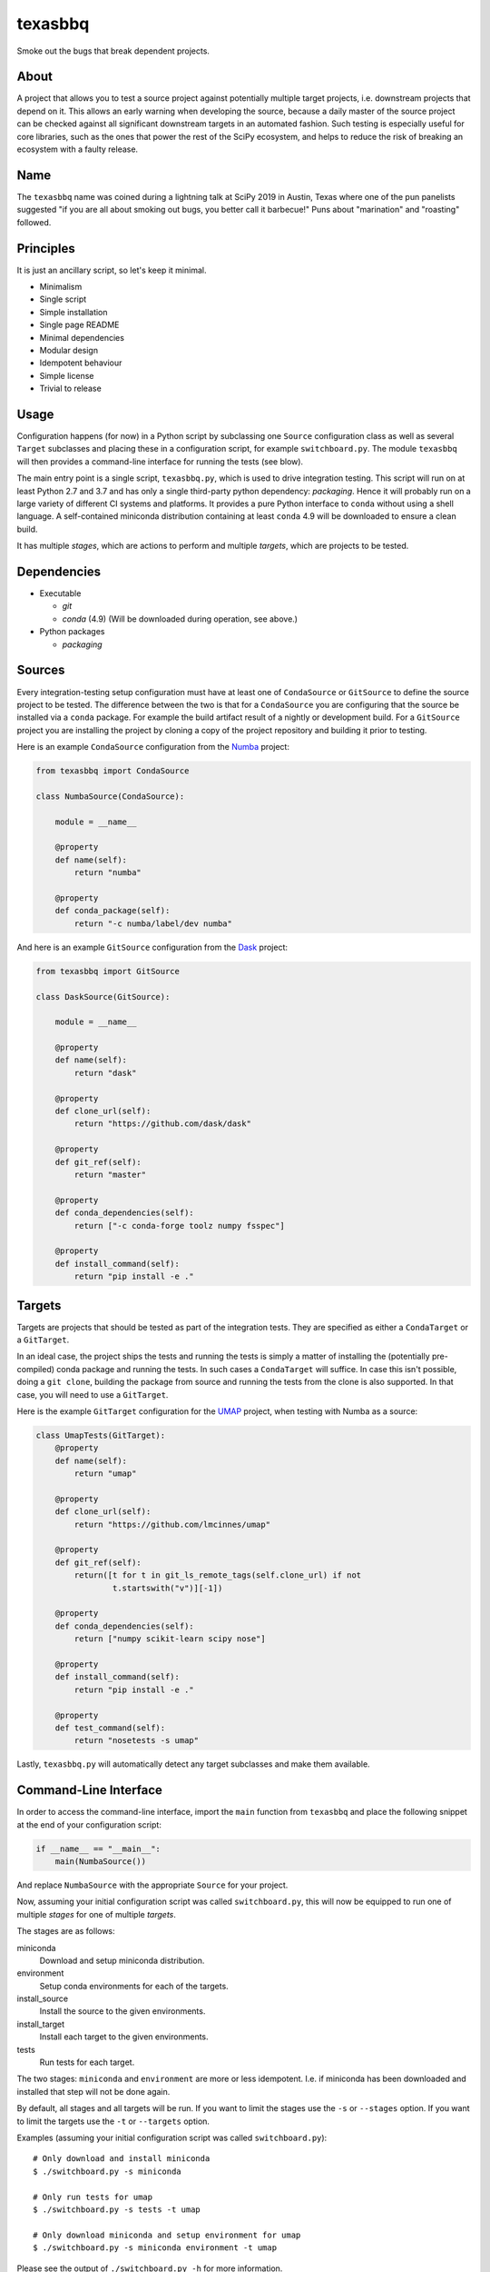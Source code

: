 texasbbq
========

Smoke out the bugs that break dependent projects.

About
-----

A project that allows you to test a source project against potentially multiple target
projects, i.e. downstream projects that depend on it. This allows an early
warning when developing the source, because a daily master of the source
project can be checked against all significant downstream targets in an
automated fashion. Such testing is especially useful for core libraries, such as
the ones that power the rest of the SciPy ecosystem, and helps to reduce the
risk of breaking an ecosystem with a faulty release.

Name
----

The ``texasbbq`` name was coined during a lightning talk at SciPy 2019 in
Austin, Texas where one of the pun panelists suggested "if you are all about
smoking out bugs, you better call it barbecue!" Puns about "marination" and
"roasting" followed.

Principles
----------

It is just an ancillary script, so let's keep it minimal.

* Minimalism
* Single script
* Simple installation
* Single page README
* Minimal dependencies
* Modular design
* Idempotent behaviour
* Simple license
* Trivial to release

Usage
-----

Configuration happens (for now) in a Python script by subclassing one
``Source`` configuration class as well as several ``Target`` subclasses and
placing these in a configuration script, for example ``switchboard.py``. The
module ``texasbbq`` will then provides a command-line interface for running the
tests (see blow).

The main entry point is a single script, ``texasbbq.py``, which is used to
drive integration testing. This script will run on at least Python 2.7 and 3.7
and has only a single third-party python dependency: `packaging`. Hence it will
probably run on a large variety of different CI systems and platforms. It
provides a pure Python interface to ``conda`` without using a shell language.
A self-contained miniconda distribution containing at least ``conda`` 4.9 will
be downloaded to ensure a clean build.

It has multiple *stages*, which are actions to perform and multiple *targets*,
which are projects to be tested.

Dependencies
------------

* Executable

  * `git`
  * `conda` (4.9) (Will be downloaded during operation, see above.)

* Python packages

  * `packaging`

Sources
-------

Every integration-testing setup configuration must have at least one of
``CondaSource`` or ``GitSource`` to define the source project to be tested. The
difference between the two is that for a ``CondaSource`` you are configuring
that the source be installed via a ``conda`` package. For example the build
artifact result of a nightly or development build. For a ``GitSource`` project
you are installing the project by cloning a copy of the project repository and
building it prior to testing.

Here is an example ``CondaSource`` configuration from the `Numba
<https://numba.pydata.org/>`_ project:

.. code-block:: python

    from texasbbq import CondaSource

    class NumbaSource(CondaSource):

        module = __name__

        @property
        def name(self):
            return "numba"

        @property
        def conda_package(self):
            return "-c numba/label/dev numba"

And here is an example ``GitSource`` configuration from the `Dask
<https://dask.org/>`_ project:

.. code-block:: python

    from texasbbq import GitSource

    class DaskSource(GitSource):

        module = __name__

        @property
        def name(self):
            return "dask"

        @property
        def clone_url(self):
            return "https://github.com/dask/dask"

        @property
        def git_ref(self):
            return "master"

        @property
        def conda_dependencies(self):
            return ["-c conda-forge toolz numpy fsspec"]

        @property
        def install_command(self):
            return "pip install -e ."

Targets
-------

Targets are projects that should be tested as part of the integration tests.
They are specified as either a ``CondaTarget`` or a ``GitTarget``.

In an ideal case, the project ships the tests and running the tests is simply a
matter of installing the (potentially pre-compiled) conda package and running
the tests. In such cases a ``CondaTarget`` will suffice.  In case this isn't
possible, doing a ``git clone``, building the package from source and running
the tests from the clone is also supported. In that case, you will need to use
a ``GitTarget``.

Here is the example ``GitTarget`` configuration for the
`UMAP <https://umap-learn.readthedocs.io/en/latest/>`_ project, when
testing with Numba as a source:

.. code-block:: python

    class UmapTests(GitTarget):
        @property
        def name(self):
            return "umap"

        @property
        def clone_url(self):
            return "https://github.com/lmcinnes/umap"

        @property
        def git_ref(self):
            return([t for t in git_ls_remote_tags(self.clone_url) if not
                    t.startswith("v")][-1])

        @property
        def conda_dependencies(self):
            return ["numpy scikit-learn scipy nose"]

        @property
        def install_command(self):
            return "pip install -e ."

        @property
        def test_command(self):
            return "nosetests -s umap"

Lastly, ``texasbbq.py`` will automatically detect any target subclasses and
make them available.

Command-Line Interface
----------------------

In order to access the command-line interface, import the ``main`` function from ``texasbbq`` and place the following snippet at
the end of your configuration script:

.. code-block:: python

    if __name__ == "__main__":
        main(NumbaSource())

And replace ``NumbaSource`` with the appropriate ``Source`` for your project.

Now, assuming your initial configuration script was called ``switchboard.py``,
this will now be equipped to run one of multiple *stages* for one of multiple
*targets*.

The stages are as follows:

miniconda
  Download and setup miniconda distribution.

environment
  Setup conda environments for each of the targets.

install_source
  Install the source to the given environments.

install_target
  Install each target to the given environments.

tests
  Run tests for each target.


The two stages: ``miniconda`` and ``environment`` are more or less
idempotent.  I.e. if miniconda has been downloaded and installed that step will
not be done again.

By default, all stages and all targets will be run. If you want to limit the
stages use the ``-s`` or ``--stages`` option. If you want to limit the targets
use the ``-t`` or ``--targets`` option.

Examples (assuming your initial configuration script was called ``switchboard.py``)::

    # Only download and install miniconda
    $ ./switchboard.py -s miniconda

    # Only run tests for umap
    $ ./switchboard.py -s tests -t umap

    # Only download miniconda and setup environment for umap
    $ ./switchboard.py -s miniconda environment -t umap

Please see the output of ``./switchboard.py -h`` for more information.

Installation
------------

``texasbbq`` can be installed with ``pip`` from PyPI::

    pip install texasbbq

or directly from GitHub::

    pip install git+https://github.com/numba/texasbbq.git

The ``texasbbq.py`` module can also be downloaded locally using commands
like ``curl`` or ``wget``.


Continuous Integration Testing Examples
---------------------------------------

* https://github.com/numba/numba-integration-testing
* https://github.com/jrbourbeau/dask-integration-testing

Caveats
-------

* The script is reasonably robust but won't respond well to malformed user
  input. For example, if you try to run only the ``test`` stage without the
  others it is likely to fail.

* If you are running this locally and you already have an anaconda or miniconda
  distribution activated you may run into problems. In such cases it is best to
  run this script from a vanilla (non-customized) shell.


Change Log
----------

0.2.1
.....

* Metadata update

0.2.0
.....

* First "real" release after two years of development and usage
* Package has been running in production for quite some time and appears stable
* Special thanks to `Kevin Cawly <https://github.com/KevinCawley>`_ for
  providing `pip support <https://github.com/numba/texasbbq/pull/25>`_.
* Thank you also to `James Bourbeau https://github.com/jrbourbeau>`_, `Stuart
  Archibald <https://github.com/stuartarchibald>`_ and
  `Stan Seibert <https://github.com/seibert>`_ for reviews and feedback

0.1.0
.....

* Initial tag and typosquat PyPi

License
-------

texasbbq is Copyright (c) 2019, Anaconda, Inc. and provided under the terms of
a 2-Clause BSD license.
